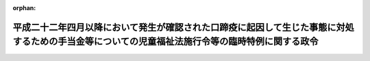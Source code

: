 .. _423CO0000000209_20240401_506CO0000000161:

:orphan:

================================================================================================================================================
平成二十二年四月以降において発生が確認された口蹄疫に起因して生じた事態に対処するための手当金等についての児童福祉法施行令等の臨時特例に関する政令
================================================================================================================================================

.. raw:: html
    
    
    <main id="contentsLaw" class="active">
    <div id="innerDocument" class="active">
    
    
    
    
    <div style="margin-bottom: 12px;">
    <div id="lawTitleNo" style="font-size: 1.067rem; font-weight: bold;" class="_shokanBoxParent">平成二十三年政令第二百九号<div class="_shokanBox"></div>
    <div class="_inyoBox" id="_inyo_"></div>
    </div>
    <div id="lawTitle" style="margin-left: 3rem; font-size: 1.5rem; font-weight: bold; line-height: 1.25em;" class="_shokanBoxParent">
    <span data-xpath="">平成二十二年四月以降において発生が確認された口蹄疫に起因して生じた事態に対処するための手当金等についての児童福祉法施行令等の臨時特例に関する政令</span><div class="_shokanBox" id="_shokan_"><div class="_shokanBtnIcons"></div></div>
    <div class="_inyoBox" id="_inyo_"></div>
    </div>
    </div><section id="EnactStatement" class="active EnactStatement"><div class="_div_EnactStatement _shokanBoxParent" style="text-indent: 1em;">
    <span data-xpath="">内閣は、児童福祉法（昭和二十二年法律第百六十四号）第二十四条の二第三項、第二十四条の六第二項及び第二十四条の二十第二項第一号ただし書、介護保険法（平成九年法律第百二十三号）第五十一条第二項及び第六十一条第二項並びに障害者自立支援法（平成十七年法律第百二十三号）第二十九条第四項、第三十三条第二項、第五十八条第三項第一号ただし書（同法第七十条第二項及び第七十一条第二項において準用する場合を含む。）及び第七十六条第二項ただし書の規定に基づき、この政令を制定する。</span><div class="_shokanBox" id="_shokan_"><div class="_shokanBtnIcons"></div></div>
    <div class="_inyoBox" id="_inyo_"></div>
    </div></section><section id="MainProvision" class="active MainProvision"><section id="" class="active Article"><div style="margin-left: 1em; font-weight: bold;" class="_div_ArticleCaption _shokanBoxParent">
    <span data-xpath="">（児童福祉法施行令の特例）</span><div class="_shokanBox" id="_shokan_"><div class="_shokanBtnIcons"></div></div>
    <div class="_inyoBox" id="_inyo_"></div>
    </div>
    <div style="margin-left: 1em; text-indent: -1em;" id="" class="_div_ArticleTitle _shokanBoxParent">
    <span style="font-weight: bold;">第一条</span>　<span data-xpath="">児童福祉法第六条の二の二第八項に規定する通所給付決定保護者であって、平成二十二年六月四日から平成二十四年三月三十一日までの間（以下「特例対象期間」という。）に平成二十二年四月以降において発生が確認された口蹄疫に起因して生じた事態に対処するための手当金等についての所得税及び法人税の臨時特例に関する法律（平成二十二年法律第五十号）第一条第一項に規定する手当金等（以下「手当金等」という。）の交付を受けたもの（手当金等の交付を受けていない者であって、その者と同一の世帯に属する者（障害者の日常生活及び社会生活を総合的に支援するための法律施行令（平成十八年政令第十号）第十七条第四号に規定する特定支給決定障害者（以下「特定支給決定障害者」という。）にあっては、その配偶者に限る。）が手当金等の交付を受けたものを含む。）のうち、その交付（当該同一の世帯に属する者に係る手当金等の交付を含む。）を受けた日の属する年の翌年の七月一日から翌々年の六月三十日までの間にある者（次項において「口蹄疫特例措置対象通所給付決定保護者」という。）に係る児童福祉法施行令（昭和二十三年政令第七十四号）第二十四条に規定する障害児通所支援負担上限月額及び同令第二十五条の五第一項の高額障害児通所給付費算定基準額については、同令第二十四条及び第二十五条の六の規定により定める額が、それぞれ、同令第二十四条第二号中「指定通所支援（法第二十一条の五の三第一項に規定する指定通所支援をいう。以下同じ。）のあつた月の属する年度（指定通所支援のあつた月が四月から六月までの場合にあつては、前年度）」とあるのは「平成二十二年度」と、同条第三号ロ中「指定通所支援のあつた月の属する年度（指定通所支援のあつた月が四月から六月までの場合にあつては、前年度）」とあるのは「平成二十二年度」と、同条第四号中「指定通所支援のあつた月の属する年度（指定通所支援のあつた月が四月から六月までの場合にあつては、前年度）」とあるのは「平成二十二年度」と、「者が指定通所支援」とあるのは「者が指定通所支援（法第二十一条の五の三第一項に規定する指定通所支援をいう。）」と読み替えた場合におけるこれらの規定により定める額を超えるときは、同条及び同令第二十五条の六の規定にかかわらず、当該額とする。</span><div class="_shokanBox" id="_shokan_"><div class="_shokanBtnIcons"></div></div>
    <div class="_inyoBox" id="_inyo_"></div>
    </div>
    <div style="margin-left: 1em; text-indent: -1em;" class="_div_ParagraphSentence _shokanBoxParent">
    <span style="font-weight: bold;">２</span>　<span data-xpath="">口蹄疫特例措置対象通所給付決定保護者に係る児童福祉法施行令第二十五条の十三第一項に規定する肢体不自由児通所医療負担上限月額及び同条第二項第一号イからニまでに掲げる区分に応じそれぞれイからニまでに定める額については、同条第一項の規定により定める額及び同号イからニまでに掲げる区分に応じそれぞれイからニまでの規定により定める額が、それぞれ、同令第二十四条第四号中「指定通所支援のあつた月の属する年度（指定通所支援のあつた月が四月から六月までの場合にあつては、前年度）」とあるのは「平成二十二年度」と、同令第二十五条の十三第一項第三号中「指定通所支援のあつた月の属する年の前年（指定通所支援のあつた月が一月から六月までの場合にあつては、前々年とする。以下この号において同じ。）」とあるのは「平成二十一年」と、「当該指定通所支援のあつた月の属する年の前年の」とあるのは「平成二十一年の」と、「当該指定通所支援のあつた月の属する年の前年に」とあるのは「同年に」と読み替えた場合におけるこれらの規定により定める額を超えるときは、同項及び同条第二項第一号の規定にかかわらず、当該額とする。</span><div class="_shokanBox" id="_shokan_"><div class="_shokanBtnIcons"></div></div>
    <div class="_inyoBox" id="_inyo_"></div>
    </div>
    <div style="margin-left: 1em; text-indent: -1em;" class="_div_ParagraphSentence _shokanBoxParent">
    <span style="font-weight: bold;">３</span>　<span data-xpath="">児童福祉法第二十四条の三第六項に規定する入所給付決定保護者であって、特例対象期間に手当金等の交付を受けたもの（手当金等の交付を受けていない者であって、その者と同一の世帯に属する者（特定支給決定障害者にあっては、その配偶者に限る。）が手当金等の交付を受けたものを含む。）のうち、その交付（当該同一の世帯に属する者に係る手当金等の交付を含む。）を受けた日の属する年の翌年の七月一日から翌々年の六月三十日までの間にある者（次項において「口蹄疫特例措置対象入所給付決定保護者」という。）に係る児童福祉法施行令第二十七条の二に規定する障害児入所支援負担上限月額及び同令第二十七条の四第一項の高額障害児入所給付費算定基準額については、同令第二十七条の二及び第二十七条の五の規定により定める額が、それぞれ、同令第二十七条の二第二号中「指定入所支援（法第二十四条の二第一項に規定する指定入所支援をいう。以下同じ。）のあつた月の属する年度（指定入所支援のあつた月が四月から六月までの場合にあつては、前年度）」とあるのは「平成二十二年度」と、同条第三号中「指定入所支援のあつた月の属する年度（指定入所支援のあつた月が四月から六月までの場合にあつては、前年度）」とあるのは「平成二十二年度」と、「者が指定入所支援」とあるのは「者が指定入所支援（法第二十四条の二第一項に規定する指定入所支援をいう。）」と読み替えた場合におけるこれらの規定により定める額を超えるときは、同条及び同令第二十七条の五の規定にかかわらず、当該額とする。</span><div class="_shokanBox" id="_shokan_"><div class="_shokanBtnIcons"></div></div>
    <div class="_inyoBox" id="_inyo_"></div>
    </div>
    <div style="margin-left: 1em; text-indent: -1em;" class="_div_ParagraphSentence _shokanBoxParent">
    <span style="font-weight: bold;">４</span>　<span data-xpath="">口蹄疫特例措置対象入所給付決定保護者に係る児童福祉法施行令第二十七条の十三第一項に規定する障害児入所医療負担上限月額及び同条第二項第一号イからニまでに掲げる区分に応じそれぞれイからニまでに定める額については、同条第一項の規定により定める額及び同号イからニまでに掲げる区分に応じそれぞれイからニまでの規定により定める額が、それぞれ、同令第二十七条の二第三号中「指定入所支援のあつた月の属する年度（指定入所支援のあつた月が四月から六月までの場合にあつては、前年度）」とあるのは「平成二十二年度」と、同令第二十七条の十三第一項第三号中「指定入所支援のあつた月の属する年の前年（指定入所支援のあつた月が一月から六月までの場合にあつては、前々年とする。以下この号において同じ。）」とあるのは「平成二十一年」と、「当該指定入所支援のあつた月の属する年の前年の」とあるのは「平成二十一年の」と、「当該指定入所支援のあつた月の属する年の前年に」とあるのは「同年に」と読み替えた場合におけるこれらの規定により定める額を超えるときは、同項及び同条第二項第一号の規定にかかわらず、当該額とする。</span><div class="_shokanBox" id="_shokan_"><div class="_shokanBtnIcons"></div></div>
    <div class="_inyoBox" id="_inyo_"></div>
    </div></section><section id="" class="active Article"><div style="margin-left: 1em; font-weight: bold;" class="_div_ArticleCaption _shokanBoxParent">
    <span data-xpath="">（介護保険法施行令の特例）</span><div class="_shokanBox" id="_shokan_"><div class="_shokanBtnIcons"></div></div>
    <div class="_inyoBox" id="_inyo_"></div>
    </div>
    <div style="margin-left: 1em; text-indent: -1em;" id="" class="_div_ArticleTitle _shokanBoxParent">
    <span style="font-weight: bold;">第二条</span>　<span data-xpath="">介護保険法第四十一条第一項に規定する要介護被保険者であって、特例対象期間に手当金等の交付を受けたもの（手当金等の交付を受けていない者であって、その者と同一の世帯に属する者が手当金等の交付を受けたものを含む。）のうち、その交付（当該同一の世帯に属する者に係る手当金等の交付を含む。）を受けた日の属する年の翌年の七月一日から翌々年の六月三十日までの間にある者に対して介護保険法施行令（平成十年政令第四百十二号）第二十二条の二第二項（同条第五項の規定により読み替えて適用する場合を含む。以下この項において同じ。）又は第七項の規定により支給されるべき高額介護サービス費の額が、同条第五項第一号中「居宅サービス等のあった月の属する年度（居宅サービス等のあった月が四月から六月までの場合にあっては、前年度）」とあるのは「平成二十二年度」と、同条第七項中「居宅サービス等のあった月の属する年の前年（居宅サービス等のあった月が一月から六月までの場合にあっては、前々年）」とあり、及び「当該居宅サービス等のあった月の属する年の前年（当該居宅サービス等のあった月が一月から六月までの場合にあっては、前々年）」とあるのは「平成二十一年」と読み替えた場合における当該者に対して支給されるべき高額介護サービス費の額（以下この項において「高額介護サービス費特例支給額」という。）を超えないときは、当該者に対して支給される高額介護サービス費の額は、同条第二項及び第七項の規定にかかわらず、当該高額介護サービス費特例支給額とする。</span><div class="_shokanBox" id="_shokan_"><div class="_shokanBtnIcons"></div></div>
    <div class="_inyoBox" id="_inyo_"></div>
    </div>
    <div style="margin-left: 1em; text-indent: -1em;" class="_div_ParagraphSentence _shokanBoxParent">
    <span style="font-weight: bold;">２</span>　<span data-xpath="">介護保険法第五十三条第一項に規定する居宅要支援被保険者であって、特例対象期間に手当金等の交付を受けたもの（手当金等の交付を受けていない者であって、その者と同一の世帯に属する者が手当金等の交付を受けたものを含む。）のうち、その交付（当該同一の世帯に属する者に係る手当金等の交付を含む。）を受けた日の属する年の翌年の七月一日から翌々年の六月三十日までの間にある者に対して介護保険法施行令第二十九条の二第二項（同条第五項の規定により読み替えて適用する場合を含む。以下この項において同じ。）又は第七項の規定により支給されるべき高額介護予防サービス費の額が、同条第五項第一号中「介護予防サービス等のあった月の属する年度（介護予防サービス等のあった月が四月から六月までの場合にあっては、前年度）」とあるのは「平成二十二年度」と、同条第七項中「介護予防サービス等のあった月の属する年の前年（介護予防サービス等のあった月が一月から六月までの場合にあっては、前々年）」とあるのは「平成二十一年」と、「当該介護予防サービス等のあった月の属する年の前年（当該介護予防サービス等のあった月が一月から六月までの場合にあっては、前々年）」とあるのは「同年」と読み替えた場合における当該者に対して支給されるべき高額介護予防サービス費の額（以下この項において「高額介護予防サービス費特例支給額」という。）を超えないときは、当該者に対して支給される高額介護予防サービス費の額は、同条第二項及び第七項の規定にかかわらず、当該高額介護予防サービス費特例支給額とする。</span><div class="_shokanBox" id="_shokan_"><div class="_shokanBtnIcons"></div></div>
    <div class="_inyoBox" id="_inyo_"></div>
    </div></section><section id="" class="active Article"><div style="margin-left: 1em; font-weight: bold;" class="_div_ArticleCaption _shokanBoxParent">
    <span data-xpath="">（障害者の日常生活及び社会生活を総合的に支援するための法律施行令の特例）</span><div class="_shokanBox" id="_shokan_"><div class="_shokanBtnIcons"></div></div>
    <div class="_inyoBox" id="_inyo_"></div>
    </div>
    <div style="margin-left: 1em; text-indent: -1em;" id="" class="_div_ArticleTitle _shokanBoxParent">
    <span style="font-weight: bold;">第三条</span>　<span data-xpath="">障害者の日常生活及び社会生活を総合的に支援するための法律第五条第二十三項に規定する支給決定障害者等であって、特例対象期間に手当金等の交付を受けたもの（手当金等の交付を受けていない者であって、その者と同一の世帯に属する者（特定支給決定障害者にあっては、その配偶者に限る。）が手当金等の交付を受けたものを含む。）のうち、その交付（当該同一の世帯に属する者に係る手当金等の交付を含む。）を受けた日の属する年の翌年の七月一日から翌々年の六月三十日までの間にある者に係る障害者の日常生活及び社会生活を総合的に支援するための法律施行令第十七条に規定する負担上限月額及び同令第四十三条の五第一項の高額障害福祉サービス等給付費算定基準額については、同令第十七条及び第四十三条の六の規定により定める額が、それぞれ、同令第十七条第二号イ中「指定障害福祉サービス等（法第二十九条第一項に規定する指定障害福祉サービス等をいう。以下同じ。）のあった月の属する年度（指定障害福祉サービス等のあった月が四月から六月までの場合にあっては、前年度）」とあるのは「平成二十二年度」と、同号ロ及び同条第三号中「指定障害福祉サービス等のあった月の属する年度（指定障害福祉サービス等のあった月が四月から六月までの場合にあっては、前年度）」とあるのは「平成二十二年度」と、同条第四号中「指定障害福祉サービス等のあった月の属する年度（指定障害福祉サービス等のあった月が四月から六月までの場合にあっては、前年度）」とあるのは「平成二十二年度」と、「者が指定障害福祉サービス等」とあるのは「者が指定障害福祉サービス等（法第二十九条第一項に規定する指定障害福祉サービス等をいう。）」と読み替えた場合におけるこれらの規定により定める額を超えるときは、同条及び同令第四十三条の六の規定にかかわらず、当該額とする。</span><div class="_shokanBox" id="_shokan_"><div class="_shokanBtnIcons"></div></div>
    <div class="_inyoBox" id="_inyo_"></div>
    </div>
    <div style="margin-left: 1em; text-indent: -1em;" class="_div_ParagraphSentence _shokanBoxParent">
    <span style="font-weight: bold;">２</span>　<span data-xpath="">障害者の日常生活及び社会生活を総合的に支援するための法律第五十四条第三項に規定する支給認定障害者等であって、特例対象期間に手当金等の交付を受けたもの（手当金等の交付を受けていない者であって、その者が保護者である同法第四条第二項に規定する障害児又はその者と生計を一にする障害者の日常生活及び社会生活を総合的に支援するための法律施行令第二十九条第一項に規定する支給認定基準世帯員が手当金等の交付を受けたものを含む。）のうち、その交付（当該障害児又は当該支給認定基準世帯員に係る手当金等の交付を含む。）を受けた日の属する年の翌年の七月一日から翌々年の六月三十日までの間にある者に係る同令第三十五条に規定する負担上限月額については、同条の規定により定める額が、同条第二号及び第三号中「指定自立支援医療のあった月の属する年度（指定自立支援医療のあった月が四月から六月までの場合にあっては、前年度）」とあるのは「平成二十二年度」と、同条第四号中「指定自立支援医療のあった月の属する年の前年（指定自立支援医療のあった月が一月から六月までの場合にあっては、前々年とする。以下この号において同じ。）」とあるのは「平成二十一年」と、「当該指定自立支援医療のあった月の属する年の前年の」とあるのは「平成二十一年の」と、「当該指定自立支援医療のあった月の属する年の前年に」とあるのは「同年に」と読み替えた場合における同条の規定により定める額を超えるときは、同条の規定にかかわらず、当該額とする。</span><div class="_shokanBox" id="_shokan_"><div class="_shokanBtnIcons"></div></div>
    <div class="_inyoBox" id="_inyo_"></div>
    </div>
    <div style="margin-left: 1em; text-indent: -1em;" class="_div_ParagraphSentence _shokanBoxParent">
    <span style="font-weight: bold;">３</span>　<span data-xpath="">障害者の日常生活及び社会生活を総合的に支援するための法律第七十条第二項又は第七十一条第二項において準用する同法第五十八条第三項第一号の当該支給決定障害者であって、特例対象期間に手当金等の交付を受けたもの（手当金等の交付を受けていない者であって、その者と同一の世帯に属する者（特定支給決定障害者にあっては、その配偶者に限る。）が手当金等の交付を受けたものを含む。）のうち、その交付（当該同一の世帯に属する者に係る手当金等の交付を含む。）を受けた日の属する年の翌年の七月一日から翌々年の六月三十日までの間にある者に係る障害者の日常生活及び社会生活を総合的に支援するための法律施行令第四十二条の四第一項に規定する負担上限月額及び同条第二項第一号イからニまでに掲げる区分に応じそれぞれイからニまでに定める額については、同条第一項の規定により定める額及び同号イからニまでに掲げる区分に応じそれぞれイからニまでの規定により定める額が、それぞれ、同項第二号中「指定療養介護医療等（指定障害福祉サービス事業者等（法第二十九条第二項に規定する指定障害福祉サービス事業者等をいう。）から受けた当該指定に係る療養介護医療又は基準該当事業所（法第三十条第一項第二号イに規定する基準該当事業所をいう。）若しくは基準該当施設から受けた法第七十一条第一項に規定する基準該当療養介護医療をいう。以下同じ。）のあった月の属する年度（指定療養介護医療等のあった月が四月から六月までの場合にあっては、前年度）」とあるのは「平成二十二年度」と、同項第三号中「指定療養介護医療等のあった月の属する年の前年（指定療養介護医療等のあった月が一月から六月までの場合にあっては、前々年とする。以下この号において同じ。）」とあるのは「平成二十一年」と、「当該指定療養介護医療等のあった月の属する年の前年」とあるのは「同年」と、「者が指定療養介護医療等」とあるのは「者が指定療養介護医療等（指定障害福祉サービス事業者等（法第二十九条第二項に規定する指定障害福祉サービス事業者等をいう。）から受けた当該指定に係る療養介護医療又は基準該当事業所（法第三十条第一項第二号イに規定する基準該当事業所をいう。）若しくは基準該当施設から受けた基準該当療養介護医療（法第七十一条第一項に規定する基準該当療養介護医療をいう。）をいう。以下同じ。）」と読み替えた場合におけるこれらの規定により定める額を超えるときは、同項及び同条第二項第一号の規定にかかわらず、当該額とする。</span><div class="_shokanBox" id="_shokan_"><div class="_shokanBtnIcons"></div></div>
    <div class="_inyoBox" id="_inyo_"></div>
    </div>
    <div style="margin-left: 1em; text-indent: -1em;" class="_div_ParagraphSentence _shokanBoxParent">
    <span style="font-weight: bold;">４</span>　<span data-xpath="">障害者の日常生活及び社会生活を総合的に支援するための法律第七十六条第一項に規定する補装具費支給対象障害者等であって、特例対象期間に手当金等の交付を受けたもの（手当金等の交付を受けていない者であって、その者と同一の世帯に属する者（同項の申請に係る障害者（同法第四条第一項に規定する障害者をいう。）にあっては、その配偶者に限る。）が手当金等の交付を受けたものを含む。）のうち、その交付（当該同一の世帯に属する者に係る手当金等の交付を含む。）を受けた日の属する年の翌年の七月一日から翌々年の六月三十日までの間にある者に係る障害者の日常生活及び社会生活を総合的に支援するための法律施行令第四十三条の三に規定する政令で定める額については、同条の規定により定める額が、同条第二号中「補装具の購入等のあった月の属する年度（補装具の購入等のあった月が四月から六月までの場合にあっては、前年度）」とあるのは、「平成二十二年度」と読み替えた場合における同条の規定により定める額を超えるときは、同条の規定にかかわらず、当該額とする。</span><div class="_shokanBox" id="_shokan_"><div class="_shokanBtnIcons"></div></div>
    <div class="_inyoBox" id="_inyo_"></div>
    </div></section></section><section id="" class="active SupplProvision"><div class="_div_SupplProvisionLabel SupplProvisionLabel _shokanBoxParent" style="margin-bottom: 10px; margin-left: 3em; font-weight: bold;">
    <span data-xpath="">附　則</span><div class="_shokanBox" id="_shokan_"><div class="_shokanBtnIcons"></div></div>
    <div class="_inyoBox" id="_inyo_"></div>
    </div>
    <section id="" class="active Article"><div style="margin-left: 1em; font-weight: bold;" class="_div_ArticleCaption _shokanBoxParent">
    <span data-xpath="">（施行期日）</span><div class="_shokanBox" id="_shokan_"><div class="_shokanBtnIcons"></div></div>
    <div class="_inyoBox" id="_inyo_"></div>
    </div>
    <div style="margin-left: 1em; text-indent: -1em;" id="" class="_div_ArticleTitle _shokanBoxParent">
    <span style="font-weight: bold;">第一条</span>　<span data-xpath="">この政令は、公布の日から施行する。</span><div class="_shokanBox" id="_shokan_"><div class="_shokanBtnIcons"></div></div>
    <div class="_inyoBox" id="_inyo_"></div>
    </div></section><section id="" class="active Article"><div style="margin-left: 1em; font-weight: bold;" class="_div_ArticleCaption _shokanBoxParent">
    <span data-xpath="">（介護保険法施行令の特例に関する経過措置）</span><div class="_shokanBox" id="_shokan_"><div class="_shokanBtnIcons"></div></div>
    <div class="_inyoBox" id="_inyo_"></div>
    </div>
    <div style="margin-left: 1em; text-indent: -1em;" id="" class="_div_ArticleTitle _shokanBoxParent">
    <span style="font-weight: bold;">第二条</span>　<span data-xpath="">第二条第一項の規定は、介護保険法第二十三条に規定する居宅サービス等のあった月が平成二十三年七月以後の場合における高額介護サービス費の額について適用する。</span><div class="_shokanBox" id="_shokan_"><div class="_shokanBtnIcons"></div></div>
    <div class="_inyoBox" id="_inyo_"></div>
    </div>
    <div style="margin-left: 1em; text-indent: -1em;" class="_div_ParagraphSentence _shokanBoxParent">
    <span style="font-weight: bold;">２</span>　<span data-xpath="">第二条第二項の規定は、介護保険法施行令第二十二条の二第二項に規定する介護予防サービス等のあった月が平成二十三年七月以後の場合における高額介護予防サービス費の額について適用する。</span><div class="_shokanBox" id="_shokan_"><div class="_shokanBtnIcons"></div></div>
    <div class="_inyoBox" id="_inyo_"></div>
    </div></section><section id="" class="active Article"><div style="margin-left: 1em; font-weight: bold;" class="_div_ArticleCaption _shokanBoxParent">
    <span data-xpath="">（障害者の日常生活及び社会生活を総合的に支援するための法律施行令の特例に関する経過措置）</span><div class="_shokanBox" id="_shokan_"><div class="_shokanBtnIcons"></div></div>
    <div class="_inyoBox" id="_inyo_"></div>
    </div>
    <div style="margin-left: 1em; text-indent: -1em;" id="" class="_div_ArticleTitle _shokanBoxParent">
    <span style="font-weight: bold;">第三条</span>　<span data-xpath="">第三条第二項の規定は、障害者の日常生活及び社会生活を総合的に支援するための法律第五十八条第一項に規定する指定自立支援医療のあった月が平成二十三年七月以後の場合における負担上限月額について適用する。</span><div class="_shokanBox" id="_shokan_"><div class="_shokanBtnIcons"></div></div>
    <div class="_inyoBox" id="_inyo_"></div>
    </div>
    <div style="margin-left: 1em; text-indent: -1em;" class="_div_ParagraphSentence _shokanBoxParent">
    <span style="font-weight: bold;">２</span>　<span data-xpath="">第三条第三項の規定は、障害者の日常生活及び社会生活を総合的に支援するための法律施行令第四十二条の四第一項第二号に規定する指定療養介護医療等のあった月が平成二十三年七月以後の場合における負担上限月額及び同条第二項第一号イからニまでに掲げる区分に応じそれぞれイからニまでに定める額について適用する。</span><div class="_shokanBox" id="_shokan_"><div class="_shokanBtnIcons"></div></div>
    <div class="_inyoBox" id="_inyo_"></div>
    </div>
    <div style="margin-left: 1em; text-indent: -1em;" class="_div_ParagraphSentence _shokanBoxParent">
    <span style="font-weight: bold;">３</span>　<span data-xpath="">第三条第四項の規定は、障害者の日常生活及び社会生活を総合的に支援するための法律第五条第二十五項に規定する補装具の購入、借受け又は修理のあった月が平成二十三年七月以後の場合における障害者の日常生活及び社会生活を総合的に支援するための法律施行令第四十三条の三に規定する政令で定める額について適用する。</span><div class="_shokanBox" id="_shokan_"><div class="_shokanBtnIcons"></div></div>
    <div class="_inyoBox" id="_inyo_"></div>
    </div></section></section><section id="" class="active SupplProvision"><div class="_div_SupplProvisionLabel SupplProvisionLabel _shokanBoxParent" style="margin-bottom: 10px; margin-left: 3em; font-weight: bold;">
    <span data-xpath="">附　則</span>　（平成二三年九月二二日政令第二九六号）<div class="_shokanBox" id="_shokan_"><div class="_shokanBtnIcons"></div></div>
    <div class="_inyoBox" id="_inyo_"></div>
    </div>
    <section class="active Paragraph"><div style="text-indent: 1em;" class="_div_ParagraphSentence _shokanBoxParent">
    <span data-xpath="">この政令は、平成二十三年十月一日から施行する。</span><div class="_shokanBox" id="_shokan_"><div class="_shokanBtnIcons"></div></div>
    <div class="_inyoBox" id="_inyo_"></div>
    </div></section></section><section id="" class="active SupplProvision"><div class="_div_SupplProvisionLabel SupplProvisionLabel _shokanBoxParent" style="margin-bottom: 10px; margin-left: 3em; font-weight: bold;">
    <span data-xpath="">附　則</span>　（平成二四年二月三日政令第二六号）　抄<div class="_shokanBox" id="_shokan_"><div class="_shokanBtnIcons"></div></div>
    <div class="_inyoBox" id="_inyo_"></div>
    </div>
    <section id="" class="active Article"><div style="margin-left: 1em; font-weight: bold;" class="_div_ArticleCaption _shokanBoxParent">
    <span data-xpath="">（施行期日）</span><div class="_shokanBox" id="_shokan_"><div class="_shokanBtnIcons"></div></div>
    <div class="_inyoBox" id="_inyo_"></div>
    </div>
    <div style="margin-left: 1em; text-indent: -1em;" id="" class="_div_ArticleTitle _shokanBoxParent">
    <span style="font-weight: bold;">第一条</span>　<span data-xpath="">この政令は、平成二十四年四月一日から施行する。</span><div class="_shokanBox" id="_shokan_"><div class="_shokanBtnIcons"></div></div>
    <div class="_inyoBox" id="_inyo_"></div>
    </div></section></section><section id="" class="active SupplProvision"><div class="_div_SupplProvisionLabel SupplProvisionLabel _shokanBoxParent" style="margin-bottom: 10px; margin-left: 3em; font-weight: bold;">
    <span data-xpath="">附　則</span>　（平成二五年一月一八日政令第五号）<div class="_shokanBox" id="_shokan_"><div class="_shokanBtnIcons"></div></div>
    <div class="_inyoBox" id="_inyo_"></div>
    </div>
    <section class="active Paragraph"><div style="text-indent: 1em;" class="_div_ParagraphSentence _shokanBoxParent">
    <span data-xpath="">この政令は、平成二十五年四月一日から施行する。</span><div class="_shokanBox" id="_shokan_"><div class="_shokanBtnIcons"></div></div>
    <div class="_inyoBox" id="_inyo_"></div>
    </div></section></section><section id="" class="active SupplProvision"><div class="_div_SupplProvisionLabel SupplProvisionLabel _shokanBoxParent" style="margin-bottom: 10px; margin-left: 3em; font-weight: bold;">
    <span data-xpath="">附　則</span>　（平成二五年一一月二七日政令第三一九号）　抄<div class="_shokanBox" id="_shokan_"><div class="_shokanBtnIcons"></div></div>
    <div class="_inyoBox" id="_inyo_"></div>
    </div>
    <section class="active Paragraph"><div id="" style="margin-left: 1em; font-weight: bold;" class="_div_ParagraphCaption _shokanBoxParent">
    <span data-xpath="">（施行期日）</span><div class="_shokanBox"></div>
    <div class="_inyoBox"></div>
    </div>
    <div style="margin-left: 1em; text-indent: -1em;" class="_div_ParagraphSentence _shokanBoxParent">
    <span style="font-weight: bold;">１</span>　<span data-xpath="">この政令は、平成二十六年四月一日から施行する。</span><div class="_shokanBox" id="_shokan_"><div class="_shokanBtnIcons"></div></div>
    <div class="_inyoBox" id="_inyo_"></div>
    </div></section></section><section id="" class="active SupplProvision"><div class="_div_SupplProvisionLabel SupplProvisionLabel _shokanBoxParent" style="margin-bottom: 10px; margin-left: 3em; font-weight: bold;">
    <span data-xpath="">附　則</span>　（平成二六年三月三一日政令第一二七号）　抄<div class="_shokanBox" id="_shokan_"><div class="_shokanBtnIcons"></div></div>
    <div class="_inyoBox" id="_inyo_"></div>
    </div>
    <section class="active Paragraph"><div id="" style="margin-left: 1em; font-weight: bold;" class="_div_ParagraphCaption _shokanBoxParent">
    <span data-xpath="">（施行期日）</span><div class="_shokanBox"></div>
    <div class="_inyoBox"></div>
    </div>
    <div style="margin-left: 1em; text-indent: -1em;" class="_div_ParagraphSentence _shokanBoxParent">
    <span style="font-weight: bold;">１</span>　<span data-xpath="">この政令は、平成二十六年四月一日から施行する。</span><div class="_shokanBox" id="_shokan_"><div class="_shokanBtnIcons"></div></div>
    <div class="_inyoBox" id="_inyo_"></div>
    </div></section></section><section id="" class="active SupplProvision"><div class="_div_SupplProvisionLabel SupplProvisionLabel _shokanBoxParent" style="margin-bottom: 10px; margin-left: 3em; font-weight: bold;">
    <span data-xpath="">附　則</span>　（平成二六年一一月一二日政令第三五七号）　抄<div class="_shokanBox" id="_shokan_"><div class="_shokanBtnIcons"></div></div>
    <div class="_inyoBox" id="_inyo_"></div>
    </div>
    <section id="" class="active Article"><div style="margin-left: 1em; font-weight: bold;" class="_div_ArticleCaption _shokanBoxParent">
    <span data-xpath="">（施行期日）</span><div class="_shokanBox" id="_shokan_"><div class="_shokanBtnIcons"></div></div>
    <div class="_inyoBox" id="_inyo_"></div>
    </div>
    <div style="margin-left: 1em; text-indent: -1em;" id="" class="_div_ArticleTitle _shokanBoxParent">
    <span style="font-weight: bold;">第一条</span>　<span data-xpath="">この政令は、平成二十七年一月一日から施行する。</span><div class="_shokanBox" id="_shokan_"><div class="_shokanBtnIcons"></div></div>
    <div class="_inyoBox" id="_inyo_"></div>
    </div></section></section><section id="" class="active SupplProvision"><div class="_div_SupplProvisionLabel SupplProvisionLabel _shokanBoxParent" style="margin-bottom: 10px; margin-left: 3em; font-weight: bold;">
    <span data-xpath="">附　則</span>　（平成三〇年三月二二日政令第五四号）<div class="_shokanBox" id="_shokan_"><div class="_shokanBtnIcons"></div></div>
    <div class="_inyoBox" id="_inyo_"></div>
    </div>
    <section class="active Paragraph"><div style="text-indent: 1em;" class="_div_ParagraphSentence _shokanBoxParent">
    <span data-xpath="">この政令は、平成三十年四月一日から施行する。</span><div class="_shokanBox" id="_shokan_"><div class="_shokanBtnIcons"></div></div>
    <div class="_inyoBox" id="_inyo_"></div>
    </div></section></section><section id="" class="active SupplProvision"><div class="_div_SupplProvisionLabel SupplProvisionLabel _shokanBoxParent" style="margin-bottom: 10px; margin-left: 3em; font-weight: bold;">
    <span data-xpath="">附　則</span>　（令和六年三月三〇日政令第一六一号）　抄<div class="_shokanBox" id="_shokan_"><div class="_shokanBtnIcons"></div></div>
    <div class="_inyoBox" id="_inyo_"></div>
    </div>
    <section id="" class="active Article"><div style="margin-left: 1em; font-weight: bold;" class="_div_ArticleCaption _shokanBoxParent">
    <span data-xpath="">（施行期日）</span><div class="_shokanBox" id="_shokan_"><div class="_shokanBtnIcons"></div></div>
    <div class="_inyoBox" id="_inyo_"></div>
    </div>
    <div style="margin-left: 1em; text-indent: -1em;" id="" class="_div_ArticleTitle _shokanBoxParent">
    <span style="font-weight: bold;">第一条</span>　<span data-xpath="">この政令は、令和六年四月一日から施行する。</span><div class="_shokanBox" id="_shokan_"><div class="_shokanBtnIcons"></div></div>
    <div class="_inyoBox" id="_inyo_"></div>
    </div></section></section>
    
    
    
    
    
    </div>
    </main>
    
    
